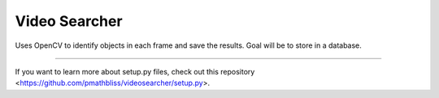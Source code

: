 Video Searcher
========================

Uses OpenCV to identify objects in each frame and save the results. Goal will be to store in a database. 

---------------

If you want to learn more about setup.py files, check out this repository <https://github.com/pmathbliss/videosearcher/setup.py>.

